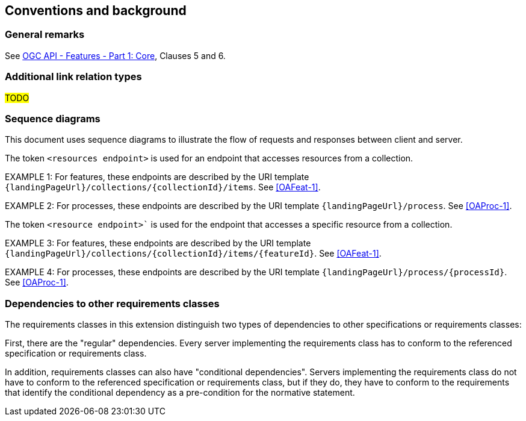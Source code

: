 == Conventions and background

=== General remarks

See <<OAFeat-1,OGC API - Features - Part 1: Core>>, Clauses 5 and 6.

=== Additional link relation types

#TODO#

////
The following OGC link relation types are introduced in this document (no applicable registered link relation type could be identified):

* **\http://www.opengis.net/def/rel/ogc/1.0/queryables**: Refers to a resource that lists properties that can be used to query items in the collection represented by the link's context.
////

////
=== Use of BNF

BNF as specified in <<BNF,Augmented BNF for Syntax Specifications>> is used to formally specify the grammar of the Common Query Language (CQL).
////

////
=== Use of JSON Schema

JSON Schema draft 2019-09 (<<JSONSCHEMA>>, <<JSONSCHEMAVALIDATION>>) is used to formally specify the schema of the JSON encoding of CQL (CQL-JSON).
////

=== Sequence diagrams

This document uses sequence diagrams to illustrate the flow of requests and responses 
between client and server.

The token `<resources endpoint>` is used for an endpoint that accesses
resources from a collection. 

EXAMPLE 1: For features, these endpoints are described by the 
URI template `{landingPageUrl}/collections/{collectionId}/items`. See <<OAFeat-1>>.

EXAMPLE 2: For processes, these endpoints are described by the 
URI template `{landingPageUrl}/process`. See <<OAProc-1>>.

The token `<resource endpoint>`` is used for the endpoint that accesses a specific 
resource from a collection.

EXAMPLE 3: For features, these endpoints are described by the 
URI template `{landingPageUrl}/collections/{collectionId}/items/{featureId}`. See <<OAFeat-1>>.

EXAMPLE 4: For processes, these endpoints are described by the 
URI template `{landingPageUrl}/process/{processId}`. See <<OAProc-1>>.

=== Dependencies to other requirements classes

The requirements classes in this extension distinguish two types of dependencies to other specifications or requirements classes:

First, there are the "regular" dependencies. Every server implementing the requirements class has to conform to the referenced specification or requirements class.

In addition, requirements classes can also have "conditional dependencies". Servers implementing the requirements class do not have to conform to the referenced specification or requirements class, but if they do, they have to conform to the requirements that identify the conditional dependency as a pre-condition for the normative statement.
